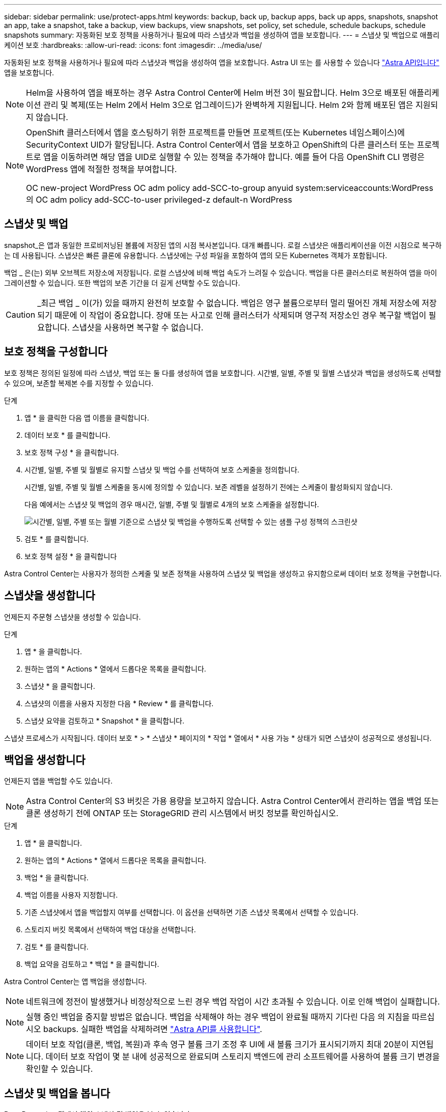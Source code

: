 ---
sidebar: sidebar 
permalink: use/protect-apps.html 
keywords: backup, back up, backup apps, back up apps, snapshots, snapshot an app, take a snapshot, take a backup, view backups, view snapshots, set policy, set schedule, schedule backups, schedule snapshots 
summary: 자동화된 보호 정책을 사용하거나 필요에 따라 스냅샷과 백업을 생성하여 앱을 보호합니다. 
---
= 스냅샷 및 백업으로 애플리케이션 보호
:hardbreaks:
:allow-uri-read: 
:icons: font
:imagesdir: ../media/use/


자동화된 보호 정책을 사용하거나 필요에 따라 스냅샷과 백업을 생성하여 앱을 보호합니다. Astra UI 또는 를 사용할 수 있습니다 https://docs.netapp.com/us-en/astra-automation-2108/index.html["Astra API입니다"^] 앱을 보호합니다.


NOTE: Helm을 사용하여 앱을 배포하는 경우 Astra Control Center에 Helm 버전 3이 필요합니다. Helm 3으로 배포된 애플리케이션 관리 및 복제(또는 Helm 2에서 Helm 3으로 업그레이드)가 완벽하게 지원됩니다. Helm 2와 함께 배포된 앱은 지원되지 않습니다.

[NOTE]
====
OpenShift 클러스터에서 앱을 호스팅하기 위한 프로젝트를 만들면 프로젝트(또는 Kubernetes 네임스페이스)에 SecurityContext UID가 할당됩니다. Astra Control Center에서 앱을 보호하고 OpenShift의 다른 클러스터 또는 프로젝트로 앱을 이동하려면 해당 앱을 UID로 실행할 수 있는 정책을 추가해야 합니다. 예를 들어 다음 OpenShift CLI 명령은 WordPress 앱에 적절한 정책을 부여합니다.

OC new-project WordPress OC adm policy add-SCC-to-group anyuid system:serviceaccounts:WordPress의 OC adm policy add-SCC-to-user privileged-z default-n WordPress

====


== 스냅샷 및 백업

snapshot_은 앱과 동일한 프로비저닝된 볼륨에 저장된 앱의 시점 복사본입니다. 대개 빠릅니다. 로컬 스냅샷은 애플리케이션을 이전 시점으로 복구하는 데 사용됩니다. 스냅샷은 빠른 클론에 유용합니다. 스냅샷에는 구성 파일을 포함하여 앱의 모든 Kubernetes 객체가 포함됩니다.

백업 _ 은(는) 외부 오브젝트 저장소에 저장됩니다. 로컬 스냅샷에 비해 백업 속도가 느려질 수 있습니다. 백업을 다른 클러스터로 복원하여 앱을 마이그레이션할 수 있습니다. 또한 백업의 보존 기간을 더 길게 선택할 수도 있습니다.


CAUTION: _최근 백업 _ 이(가) 있을 때까지 완전히 보호할 수 없습니다. 백업은 영구 볼륨으로부터 멀리 떨어진 개체 저장소에 저장되기 때문에 이 작업이 중요합니다. 장애 또는 사고로 인해 클러스터가 삭제되며 영구적 저장소인 경우 복구할 백업이 필요합니다. 스냅샷을 사용하면 복구할 수 없습니다.



== 보호 정책을 구성합니다

보호 정책은 정의된 일정에 따라 스냅샷, 백업 또는 둘 다를 생성하여 앱을 보호합니다. 시간별, 일별, 주별 및 월별 스냅샷과 백업을 생성하도록 선택할 수 있으며, 보존할 복제본 수를 지정할 수 있습니다.

.단계
. 앱 * 을 클릭한 다음 앱 이름을 클릭합니다.
. 데이터 보호 * 를 클릭합니다.
. 보호 정책 구성 * 을 클릭합니다.
. 시간별, 일별, 주별 및 월별로 유지할 스냅샷 및 백업 수를 선택하여 보호 스케줄을 정의합니다.
+
시간별, 일별, 주별 및 월별 스케줄을 동시에 정의할 수 있습니다. 보존 레벨을 설정하기 전에는 스케줄이 활성화되지 않습니다.

+
다음 예에서는 스냅샷 및 백업의 경우 매시간, 일별, 주별 및 월별로 4개의 보호 스케줄을 설정합니다.

+
image:screenshot-config-protection-policy.png["시간별, 일별, 주별 또는 월별 기준으로 스냅샷 및 백업을 수행하도록 선택할 수 있는 샘플 구성 정책의 스크린샷"]

. 검토 * 를 클릭합니다.
. 보호 정책 설정 * 을 클릭합니다


Astra Control Center는 사용자가 정의한 스케줄 및 보존 정책을 사용하여 스냅샷 및 백업을 생성하고 유지함으로써 데이터 보호 정책을 구현합니다.



== 스냅샷을 생성합니다

언제든지 주문형 스냅샷을 생성할 수 있습니다.

.단계
. 앱 * 을 클릭합니다.
. 원하는 앱의 * Actions * 열에서 드롭다운 목록을 클릭합니다.
. 스냅샷 * 을 클릭합니다.
. 스냅샷의 이름을 사용자 지정한 다음 * Review * 를 클릭합니다.
. 스냅샷 요약을 검토하고 * Snapshot * 을 클릭합니다.


스냅샷 프로세스가 시작됩니다. 데이터 보호 * > * 스냅샷 * 페이지의 * 작업 * 열에서 * 사용 가능 * 상태가 되면 스냅샷이 성공적으로 생성됩니다.



== 백업을 생성합니다

언제든지 앱을 백업할 수도 있습니다.


NOTE: Astra Control Center의 S3 버킷은 가용 용량을 보고하지 않습니다. Astra Control Center에서 관리하는 앱을 백업 또는 클론 생성하기 전에 ONTAP 또는 StorageGRID 관리 시스템에서 버킷 정보를 확인하십시오.

.단계
. 앱 * 을 클릭합니다.
. 원하는 앱의 * Actions * 열에서 드롭다운 목록을 클릭합니다.
. 백업 * 을 클릭합니다.
. 백업 이름을 사용자 지정합니다.
. 기존 스냅샷에서 앱을 백업할지 여부를 선택합니다. 이 옵션을 선택하면 기존 스냅샷 목록에서 선택할 수 있습니다.
. 스토리지 버킷 목록에서 선택하여 백업 대상을 선택합니다.
. 검토 * 를 클릭합니다.
. 백업 요약을 검토하고 * 백업 * 을 클릭합니다.


Astra Control Center는 앱 백업을 생성합니다.


NOTE: 네트워크에 정전이 발생했거나 비정상적으로 느린 경우 백업 작업이 시간 초과될 수 있습니다. 이로 인해 백업이 실패합니다.


NOTE: 실행 중인 백업을 중지할 방법은 없습니다. 백업을 삭제해야 하는 경우 백업이 완료될 때까지 기다린 다음 의 지침을 따르십시오  backups. 실패한 백업을 삭제하려면 https://docs.netapp.com/us-en/astra-automation-2108/index.html["Astra API를 사용합니다"^].


NOTE: 데이터 보호 작업(클론, 백업, 복원)과 후속 영구 볼륨 크기 조정 후 UI에 새 볼륨 크기가 표시되기까지 최대 20분이 지연됩니다. 데이터 보호 작업이 몇 분 내에 성공적으로 완료되며 스토리지 백엔드에 관리 소프트웨어를 사용하여 볼륨 크기 변경을 확인할 수 있습니다.



== 스냅샷 및 백업을 봅니다

Data Protection 탭에서 앱의 스냅샷 및 백업을 볼 수 있습니다.

.단계
. 앱 * 을 클릭한 다음 앱 이름을 클릭합니다.
. 데이터 보호 * 를 클릭합니다.
+
스냅샷은 기본적으로 표시됩니다.

. 백업 목록을 보려면 * Backups * 를 클릭합니다.




== 스냅샷을 삭제합니다

더 이상 필요하지 않은 예약된 스냅샷 또는 주문형 스냅샷을 삭제합니다.

.단계
. 앱 * 을 클릭한 다음 앱 이름을 클릭합니다.
. 데이터 보호 * 를 클릭합니다.
. 원하는 스냅샷의 * Actions * 열에서 드롭다운 목록을 클릭합니다.
. 스냅샷 삭제 * 를 클릭합니다.
. 삭제를 확인하려면 "delete"라는 단어를 입력하고 * Yes, Delete snapshot * 을 클릭합니다.


Astra Control Center가 스냅샷을 삭제합니다.



== 백업을 삭제합니다

더 이상 필요하지 않은 예약된 백업 또는 필요 시 백업을 삭제합니다.


NOTE: 실행 중인 백업을 중지할 방법은 없습니다. 백업을 삭제해야 하는 경우 백업이 완료될 때까지 기다린 후 다음 지침을 따르십시오. 실패한 백업을 삭제하려면 https://docs.netapp.com/us-en/astra-automation-2108/index.html["Astra API를 사용합니다"^].

. 앱 * 을 클릭한 다음 앱 이름을 클릭합니다.
. 데이터 보호 * 를 클릭합니다.
. Backups * 를 클릭합니다.
. 원하는 백업에 대한 * Actions * 열의 드롭다운 목록을 클릭합니다.
. 백업 삭제 * 를 클릭합니다.
. 삭제를 확인하려면 "delete"라는 단어를 입력하고 * Yes, Delete backup * 을 클릭합니다.


Astra Control Center가 백업을 삭제합니다.
